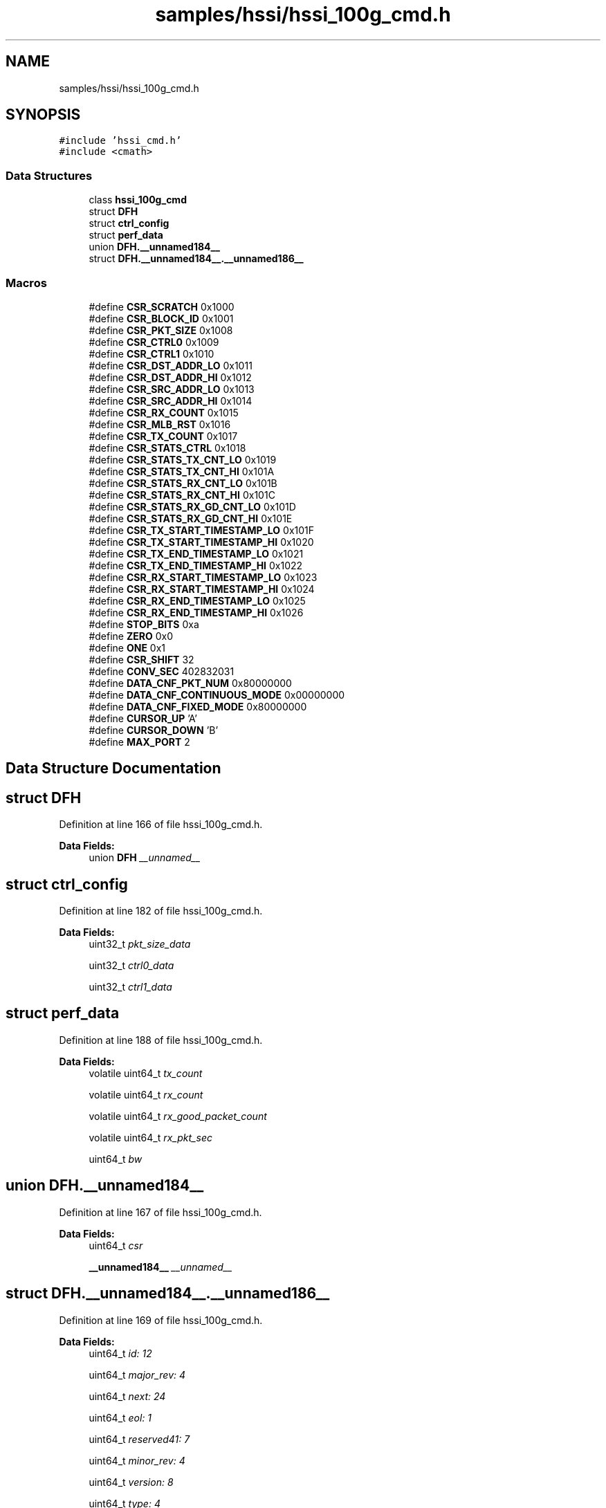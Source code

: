 .TH "samples/hssi/hssi_100g_cmd.h" 3 "Fri Feb 23 2024" "Version -.." "OPAE C API" \" -*- nroff -*-
.ad l
.nh
.SH NAME
samples/hssi/hssi_100g_cmd.h
.SH SYNOPSIS
.br
.PP
\fC#include 'hssi_cmd\&.h'\fP
.br
\fC#include <cmath>\fP
.br

.SS "Data Structures"

.in +1c
.ti -1c
.RI "class \fBhssi_100g_cmd\fP"
.br
.ti -1c
.RI "struct \fBDFH\fP"
.br
.ti -1c
.RI "struct \fBctrl_config\fP"
.br
.ti -1c
.RI "struct \fBperf_data\fP"
.br
.ti -1c
.RI "union \fBDFH\&.__unnamed184__\fP"
.br
.ti -1c
.RI "struct \fBDFH\&.__unnamed184__\&.__unnamed186__\fP"
.br
.in -1c
.SS "Macros"

.in +1c
.ti -1c
.RI "#define \fBCSR_SCRATCH\fP   0x1000"
.br
.ti -1c
.RI "#define \fBCSR_BLOCK_ID\fP   0x1001"
.br
.ti -1c
.RI "#define \fBCSR_PKT_SIZE\fP   0x1008"
.br
.ti -1c
.RI "#define \fBCSR_CTRL0\fP   0x1009"
.br
.ti -1c
.RI "#define \fBCSR_CTRL1\fP   0x1010"
.br
.ti -1c
.RI "#define \fBCSR_DST_ADDR_LO\fP   0x1011"
.br
.ti -1c
.RI "#define \fBCSR_DST_ADDR_HI\fP   0x1012"
.br
.ti -1c
.RI "#define \fBCSR_SRC_ADDR_LO\fP   0x1013"
.br
.ti -1c
.RI "#define \fBCSR_SRC_ADDR_HI\fP   0x1014"
.br
.ti -1c
.RI "#define \fBCSR_RX_COUNT\fP   0x1015"
.br
.ti -1c
.RI "#define \fBCSR_MLB_RST\fP   0x1016"
.br
.ti -1c
.RI "#define \fBCSR_TX_COUNT\fP   0x1017"
.br
.ti -1c
.RI "#define \fBCSR_STATS_CTRL\fP   0x1018"
.br
.ti -1c
.RI "#define \fBCSR_STATS_TX_CNT_LO\fP   0x1019"
.br
.ti -1c
.RI "#define \fBCSR_STATS_TX_CNT_HI\fP   0x101A"
.br
.ti -1c
.RI "#define \fBCSR_STATS_RX_CNT_LO\fP   0x101B"
.br
.ti -1c
.RI "#define \fBCSR_STATS_RX_CNT_HI\fP   0x101C"
.br
.ti -1c
.RI "#define \fBCSR_STATS_RX_GD_CNT_LO\fP   0x101D"
.br
.ti -1c
.RI "#define \fBCSR_STATS_RX_GD_CNT_HI\fP   0x101E"
.br
.ti -1c
.RI "#define \fBCSR_TX_START_TIMESTAMP_LO\fP   0x101F"
.br
.ti -1c
.RI "#define \fBCSR_TX_START_TIMESTAMP_HI\fP   0x1020"
.br
.ti -1c
.RI "#define \fBCSR_TX_END_TIMESTAMP_LO\fP   0x1021"
.br
.ti -1c
.RI "#define \fBCSR_TX_END_TIMESTAMP_HI\fP   0x1022"
.br
.ti -1c
.RI "#define \fBCSR_RX_START_TIMESTAMP_LO\fP   0x1023"
.br
.ti -1c
.RI "#define \fBCSR_RX_START_TIMESTAMP_HI\fP   0x1024"
.br
.ti -1c
.RI "#define \fBCSR_RX_END_TIMESTAMP_LO\fP   0x1025"
.br
.ti -1c
.RI "#define \fBCSR_RX_END_TIMESTAMP_HI\fP   0x1026"
.br
.ti -1c
.RI "#define \fBSTOP_BITS\fP   0xa"
.br
.ti -1c
.RI "#define \fBZERO\fP   0x0"
.br
.ti -1c
.RI "#define \fBONE\fP   0x1"
.br
.ti -1c
.RI "#define \fBCSR_SHIFT\fP   32"
.br
.ti -1c
.RI "#define \fBCONV_SEC\fP   402832031"
.br
.ti -1c
.RI "#define \fBDATA_CNF_PKT_NUM\fP   0x80000000"
.br
.ti -1c
.RI "#define \fBDATA_CNF_CONTINUOUS_MODE\fP   0x00000000"
.br
.ti -1c
.RI "#define \fBDATA_CNF_FIXED_MODE\fP   0x80000000"
.br
.ti -1c
.RI "#define \fBCURSOR_UP\fP   'A'"
.br
.ti -1c
.RI "#define \fBCURSOR_DOWN\fP   'B'"
.br
.ti -1c
.RI "#define \fBMAX_PORT\fP   2"
.br
.in -1c
.SH "Data Structure Documentation"
.PP 
.SH "struct DFH"
.PP 
Definition at line 166 of file hssi_100g_cmd\&.h\&.
.PP
\fBData Fields:\fP
.RS 4
union \fBDFH\fP \fI__unnamed__\fP 
.br
.PP
.RE
.PP
.SH "struct ctrl_config"
.PP 
Definition at line 182 of file hssi_100g_cmd\&.h\&.
.PP
\fBData Fields:\fP
.RS 4
uint32_t \fIpkt_size_data\fP 
.br
.PP
uint32_t \fIctrl0_data\fP 
.br
.PP
uint32_t \fIctrl1_data\fP 
.br
.PP
.RE
.PP
.SH "struct perf_data"
.PP 
Definition at line 188 of file hssi_100g_cmd\&.h\&.
.PP
\fBData Fields:\fP
.RS 4
volatile uint64_t \fItx_count\fP 
.br
.PP
volatile uint64_t \fIrx_count\fP 
.br
.PP
volatile uint64_t \fIrx_good_packet_count\fP 
.br
.PP
volatile uint64_t \fIrx_pkt_sec\fP 
.br
.PP
uint64_t \fIbw\fP 
.br
.PP
.RE
.PP
.SH "union DFH\&.__unnamed184__"
.PP 
Definition at line 167 of file hssi_100g_cmd\&.h\&.
.PP
\fBData Fields:\fP
.RS 4
uint64_t \fIcsr\fP 
.br
.PP
\fB__unnamed184__\fP \fI__unnamed__\fP 
.br
.PP
.RE
.PP
.SH "struct DFH\&.__unnamed184__\&.__unnamed186__"
.PP 
Definition at line 169 of file hssi_100g_cmd\&.h\&.
.PP
\fBData Fields:\fP
.RS 4
uint64_t \fIid: 12\fP 
.br
.PP
uint64_t \fImajor_rev: 4\fP 
.br
.PP
uint64_t \fInext: 24\fP 
.br
.PP
uint64_t \fIeol: 1\fP 
.br
.PP
uint64_t \fIreserved41: 7\fP 
.br
.PP
uint64_t \fIminor_rev: 4\fP 
.br
.PP
uint64_t \fIversion: 8\fP 
.br
.PP
uint64_t \fItype: 4\fP 
.br
.PP
.RE
.PP
.SH "Macro Definition Documentation"
.PP 
.SS "#define CSR_SCRATCH   0x1000"

.PP
Definition at line 30 of file hssi_100g_cmd\&.h\&.
.SS "#define CSR_BLOCK_ID   0x1001"

.PP
Definition at line 31 of file hssi_100g_cmd\&.h\&.
.SS "#define CSR_PKT_SIZE   0x1008"

.PP
Definition at line 32 of file hssi_100g_cmd\&.h\&.
.SS "#define CSR_CTRL0   0x1009"

.PP
Definition at line 33 of file hssi_100g_cmd\&.h\&.
.SS "#define CSR_CTRL1   0x1010"

.PP
Definition at line 34 of file hssi_100g_cmd\&.h\&.
.SS "#define CSR_DST_ADDR_LO   0x1011"

.PP
Definition at line 35 of file hssi_100g_cmd\&.h\&.
.SS "#define CSR_DST_ADDR_HI   0x1012"

.PP
Definition at line 36 of file hssi_100g_cmd\&.h\&.
.SS "#define CSR_SRC_ADDR_LO   0x1013"

.PP
Definition at line 37 of file hssi_100g_cmd\&.h\&.
.SS "#define CSR_SRC_ADDR_HI   0x1014"

.PP
Definition at line 38 of file hssi_100g_cmd\&.h\&.
.SS "#define CSR_RX_COUNT   0x1015"

.PP
Definition at line 39 of file hssi_100g_cmd\&.h\&.
.SS "#define CSR_MLB_RST   0x1016"

.PP
Definition at line 40 of file hssi_100g_cmd\&.h\&.
.SS "#define CSR_TX_COUNT   0x1017"

.PP
Definition at line 41 of file hssi_100g_cmd\&.h\&.
.SS "#define CSR_STATS_CTRL   0x1018"

.PP
Definition at line 42 of file hssi_100g_cmd\&.h\&.
.SS "#define CSR_STATS_TX_CNT_LO   0x1019"

.PP
Definition at line 43 of file hssi_100g_cmd\&.h\&.
.SS "#define CSR_STATS_TX_CNT_HI   0x101A"

.PP
Definition at line 44 of file hssi_100g_cmd\&.h\&.
.SS "#define CSR_STATS_RX_CNT_LO   0x101B"

.PP
Definition at line 45 of file hssi_100g_cmd\&.h\&.
.SS "#define CSR_STATS_RX_CNT_HI   0x101C"

.PP
Definition at line 46 of file hssi_100g_cmd\&.h\&.
.SS "#define CSR_STATS_RX_GD_CNT_LO   0x101D"

.PP
Definition at line 47 of file hssi_100g_cmd\&.h\&.
.SS "#define CSR_STATS_RX_GD_CNT_HI   0x101E"

.PP
Definition at line 48 of file hssi_100g_cmd\&.h\&.
.SS "#define CSR_TX_START_TIMESTAMP_LO   0x101F"

.PP
Definition at line 49 of file hssi_100g_cmd\&.h\&.
.SS "#define CSR_TX_START_TIMESTAMP_HI   0x1020"

.PP
Definition at line 50 of file hssi_100g_cmd\&.h\&.
.SS "#define CSR_TX_END_TIMESTAMP_LO   0x1021"

.PP
Definition at line 51 of file hssi_100g_cmd\&.h\&.
.SS "#define CSR_TX_END_TIMESTAMP_HI   0x1022"

.PP
Definition at line 52 of file hssi_100g_cmd\&.h\&.
.SS "#define CSR_RX_START_TIMESTAMP_LO   0x1023"

.PP
Definition at line 53 of file hssi_100g_cmd\&.h\&.
.SS "#define CSR_RX_START_TIMESTAMP_HI   0x1024"

.PP
Definition at line 54 of file hssi_100g_cmd\&.h\&.
.SS "#define CSR_RX_END_TIMESTAMP_LO   0x1025"

.PP
Definition at line 55 of file hssi_100g_cmd\&.h\&.
.SS "#define CSR_RX_END_TIMESTAMP_HI   0x1026"

.PP
Definition at line 56 of file hssi_100g_cmd\&.h\&.
.SS "#define STOP_BITS   0xa"

.PP
Definition at line 58 of file hssi_100g_cmd\&.h\&.
.SS "#define ZERO   0x0"

.PP
Definition at line 59 of file hssi_100g_cmd\&.h\&.
.SS "#define ONE   0x1"

.PP
Definition at line 60 of file hssi_100g_cmd\&.h\&.
.SS "#define CSR_SHIFT   32"

.PP
Definition at line 61 of file hssi_100g_cmd\&.h\&.
.SS "#define CONV_SEC   402832031"

.PP
Definition at line 62 of file hssi_100g_cmd\&.h\&.
.SS "#define DATA_CNF_PKT_NUM   0x80000000"

.PP
Definition at line 63 of file hssi_100g_cmd\&.h\&.
.SS "#define DATA_CNF_CONTINUOUS_MODE   0x00000000"

.PP
Definition at line 64 of file hssi_100g_cmd\&.h\&.
.SS "#define DATA_CNF_FIXED_MODE   0x80000000"

.PP
Definition at line 65 of file hssi_100g_cmd\&.h\&.
.SS "#define CURSOR_UP   'A'"

.PP
Definition at line 66 of file hssi_100g_cmd\&.h\&.
.SS "#define CURSOR_DOWN   'B'"

.PP
Definition at line 67 of file hssi_100g_cmd\&.h\&.
.SS "#define MAX_PORT   2"

.PP
Definition at line 68 of file hssi_100g_cmd\&.h\&.
.SH "Author"
.PP 
Generated automatically by Doxygen for OPAE C API from the source code\&.
